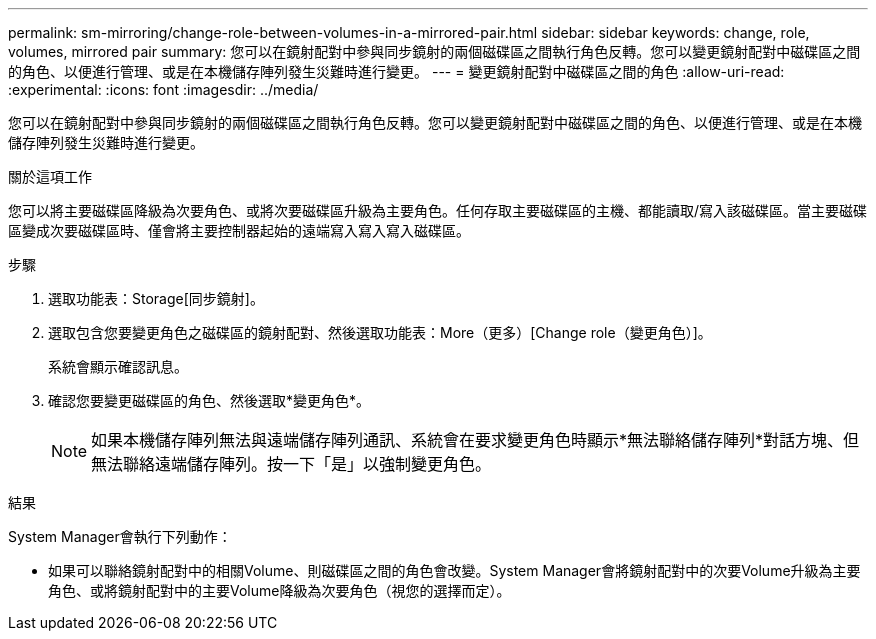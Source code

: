 ---
permalink: sm-mirroring/change-role-between-volumes-in-a-mirrored-pair.html 
sidebar: sidebar 
keywords: change, role, volumes, mirrored pair 
summary: 您可以在鏡射配對中參與同步鏡射的兩個磁碟區之間執行角色反轉。您可以變更鏡射配對中磁碟區之間的角色、以便進行管理、或是在本機儲存陣列發生災難時進行變更。 
---
= 變更鏡射配對中磁碟區之間的角色
:allow-uri-read: 
:experimental: 
:icons: font
:imagesdir: ../media/


[role="lead"]
您可以在鏡射配對中參與同步鏡射的兩個磁碟區之間執行角色反轉。您可以變更鏡射配對中磁碟區之間的角色、以便進行管理、或是在本機儲存陣列發生災難時進行變更。

.關於這項工作
您可以將主要磁碟區降級為次要角色、或將次要磁碟區升級為主要角色。任何存取主要磁碟區的主機、都能讀取/寫入該磁碟區。當主要磁碟區變成次要磁碟區時、僅會將主要控制器起始的遠端寫入寫入寫入磁碟區。

.步驟
. 選取功能表：Storage[同步鏡射]。
. 選取包含您要變更角色之磁碟區的鏡射配對、然後選取功能表：More（更多）[Change role（變更角色）]。
+
系統會顯示確認訊息。

. 確認您要變更磁碟區的角色、然後選取*變更角色*。
+
[NOTE]
====
如果本機儲存陣列無法與遠端儲存陣列通訊、系統會在要求變更角色時顯示*無法聯絡儲存陣列*對話方塊、但無法聯絡遠端儲存陣列。按一下「是」以強制變更角色。

====


.結果
System Manager會執行下列動作：

* 如果可以聯絡鏡射配對中的相關Volume、則磁碟區之間的角色會改變。System Manager會將鏡射配對中的次要Volume升級為主要角色、或將鏡射配對中的主要Volume降級為次要角色（視您的選擇而定）。

